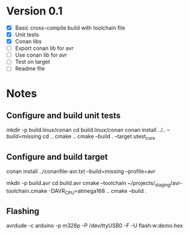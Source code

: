 * Version 0.1
  - [X] Basic cross-compile build with toolchain file
  - [X] Unit tests
  - [X] Conan libs
  - [ ] Export conan lib for avr
  - [ ] Use conan lib for avr
  - [ ] Test on target
  - [ ] Readme file
  
* Notes
** Configure and build unit tests
   mkdir -p build.linux/conan
   cd build.linux/conan
   conan install ../.. --build=missing
   cd ..
   cmake ..
   cmake --build . --target utest_core
** Configure and build target
   conan install ../conanfile-avr.txt --build=missing --profile=avr

   mkdir -p build.avr
   cd build.avr
   cmake --toolchain ~/projects/_staging/avr-toolchain.cmake -DAVR_CPU=atmega168 ..
   cmake --build .
** Flashing
   avrdude -c arduino -p m328p -P /dev/ttyUSB0 -F -U flash:w:demo.hex
